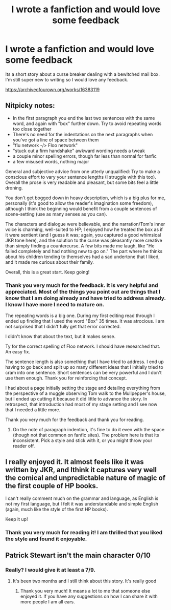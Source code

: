 #+TITLE: I wrote a fanfiction and would love some feedback

* I wrote a fanfiction and would love some feedback
:PROPERTIES:
:Author: Ibigandscary
:Score: 15
:DateUnix: 1540573372.0
:DateShort: 2018-Oct-26
:END:
Its a short story about a curse breaker dealing with a bewitched mail box. I'm still super new to writing so I would love any feedback.

[[https://archiveofourown.org/works/16383119]]


** Nitpicky notes:

- In the first paragraph you end the last two sentences with the same word, and again with "box" further down. Try to avoid repeating words too close together
- There's no need for the indentations on the next paragraphs when you've got a line of space between them
- "flu network -/> Floo network"
- "stuck out a firm handshake" awkward wording needs a tweak
- a couple minor spelling errors, though far less than normal for fanfic
- a few misused words, nothing major

General and subjective advice from one utterly unqualified: Try to make a conscious effort to vary your sentence lengths (I struggle with this too). Overall the prose is very readable and pleasant, but some bits feel a little droning.

You don't get bogged down in heavy description, which is a big plus for me, personally (it's good to allow the reader's imagination some freedom), although I think the beginning would benefit from a couple sentences of scene-setting (use as many senses as you can).

The characters and dialogue were believable, and the narration/Tom's inner voice is charming, well-suited to HP; I enjoyed how he treated the box as if it were sentient (and I guess it was; again, you captured a good whimsical JKR tone here), and the solution to the curse was pleasantly more creative than simply finding a countercurse. A few bits made me laugh, like "He failed completely and had nothing new to go on." The part where he thinks about his children tending to themselves had a sad undertone that I liked, and it made me curious about their family.

Overall, this is a great start. Keep going!
:PROPERTIES:
:Author: More_Cortisol
:Score: 15
:DateUnix: 1540578155.0
:DateShort: 2018-Oct-26
:END:

*** Thank you very much for the feedback. It is very helpful and appreciated. Most of the things you point out are things that I know that I am doing already and have tried to address already. I know I have more I need to mature on.

The repeating words is a big one. During my first editing read through I ended up finding that I used the word "Box" 35 times. It was atrocious. I am not surprised that I didn't fully get that error corrected.

I didn't know that about the text, but it makes sense.

Ty for the correct spelling of Floo network. I should have researched that. An easy fix.

The sentence length is also something that I have tried to address. I end up having to go back and split up so many different ideas that I initially tried to cram into one sentence. Short sentences can be very powerful and I don't use them enough. Thank you for reinforcing that concept.

I had about a page initially setting the stage and detailing everything from the perspective of a muggle observing Tom walk to the Mullpepper's house, but I ended up cutting it because it did little to advance the story. In retrospect, that introduction had most of my stage setting and I see now that I needed a little more.

Thank you very much for the feedback and thank you for reading.
:PROPERTIES:
:Author: Ibigandscary
:Score: 5
:DateUnix: 1540580605.0
:DateShort: 2018-Oct-26
:END:

**** On the note of paragraph indention, it's fine to do it even with the space (though not that common on fanfic sites). The problem here is that its inconsistent. Pick a style and stick with it, or you might throw your reader off.
:PROPERTIES:
:Author: valondon
:Score: 5
:DateUnix: 1540587128.0
:DateShort: 2018-Oct-27
:END:


** I really enjoyed it. It almost feels like it was written by JKR, and Ithink it captures very well the comical and unpredictable nature of magic of the first couple of HP books.

I can't really comment much on the grammar and language, as English is not my first language, but I felt it was understandable and simple English (again, much like the style of the first HP books).

Keep it up!
:PROPERTIES:
:Author: lak16
:Score: 6
:DateUnix: 1540600278.0
:DateShort: 2018-Oct-27
:END:

*** Thank you very much for reading it! I am thrilled that you liked the style and found it enjoyable.
:PROPERTIES:
:Author: Ibigandscary
:Score: 2
:DateUnix: 1540606644.0
:DateShort: 2018-Oct-27
:END:


** Patrick Stewart isn't the main character 0/10
:PROPERTIES:
:Author: Kryasil
:Score: 1
:DateUnix: 1540606665.0
:DateShort: 2018-Oct-27
:END:

*** Really? I would give it at least a 7/9.
:PROPERTIES:
:Author: Ibigandscary
:Score: 3
:DateUnix: 1540606980.0
:DateShort: 2018-Oct-27
:END:

**** It's been two months and I still think about this story. It's really good
:PROPERTIES:
:Author: Kryasil
:Score: 2
:DateUnix: 1545327797.0
:DateShort: 2018-Dec-20
:END:

***** Thank you very much! It means a lot to me that someone else enjoyed it. If you have any suggestions on how I can share it with more people I am all ears.
:PROPERTIES:
:Author: Ibigandscary
:Score: 1
:DateUnix: 1545335763.0
:DateShort: 2018-Dec-20
:END:
